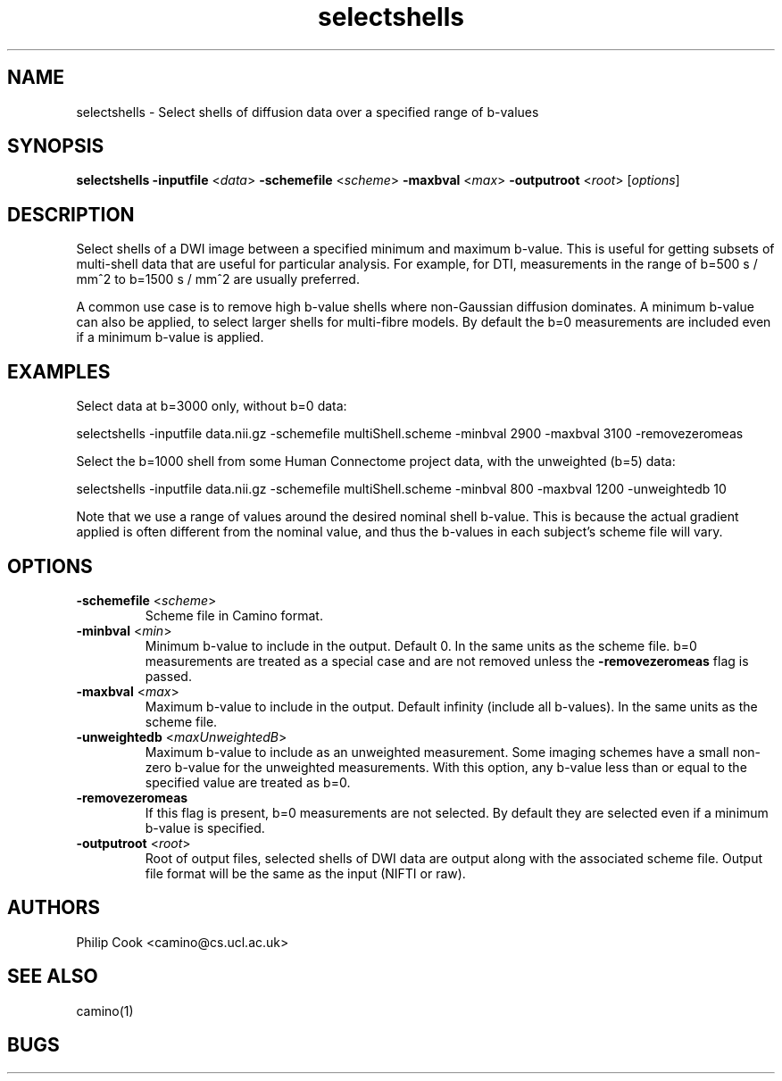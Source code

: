 
.TH selectshells 1

.SH NAME
selectshells \- Select shells of diffusion data over a specified range of b-values

.SH SYNOPSIS
.B selectshells 
\fB\-inputfile\fR <\fIdata\fR> \fB\-schemefile\fR <\fIscheme\fR> \fB\-maxbval\fR <\fImax\fR>
\fB\-outputroot\fR <\fIroot\fR> [\fIoptions\fR]

.SH DESCRIPTION

Select shells of a DWI image between a specified minimum and maximum b-value. This is useful for 
getting subsets of multi-shell data that are useful for particular analysis. For example, for DTI,
measurements in the range of b=500 s / mm^2 to b=1500 s / mm^2 are usually preferred.

A common use case is to remove high b-value shells where non-Gaussian diffusion dominates. A minimum 
b-value can also be applied, to select larger shells for multi-fibre models. By default the b=0 
measurements are included even if a minimum b-value is applied. 


.SH EXAMPLES

Select data at b=3000 only, without b=0 data:

  selectshells -inputfile data.nii.gz -schemefile multiShell.scheme -minbval 2900 -maxbval 3100 -removezeromeas


Select the b=1000 shell from some Human Connectome project data, with the unweighted (b=5) data:

  selectshells -inputfile data.nii.gz -schemefile multiShell.scheme -minbval 800 -maxbval 1200 -unweightedb 10


Note that we use a range of values around the desired nominal shell b-value. This is because the actual gradient 
applied is often different from the nominal value, and thus the b-values in each subject's scheme file will vary.


.SH OPTIONS

.TP
.B \-schemefile\fR <\fIscheme\fR>
Scheme file in Camino format.

.TP
.B \-minbval\fR <\fImin\fR> 
Minimum b-value to include in the output. Default 0. In the same units as the scheme file. b=0 measurements
are treated as a special case and are not removed unless the \fB-removezeromeas\fR flag is passed.

.TP
.B \-maxbval\fR <\fImax\fR> 
Maximum b-value to include in the output. Default infinity (include all b-values). In the same units as 
the scheme file.

.TP
.B \-unweightedb\fR <\fImaxUnweightedB\fR> 
Maximum b-value to include as an unweighted measurement. Some imaging schemes have a small non-zero b-value 
for the unweighted measurements. With this option, any b-value less than or equal to the specified value are
treated as b=0.

.TP
.B \-removezeromeas\fR
If this flag is present, b=0 measurements are not selected. By default they are selected even if a minimum
b-value is specified.

.TP
.B \-outputroot\fR <\fIroot\fR> 
Root of output files, selected shells of DWI data are output along with the associated scheme file. Output
file format will be the same as the input (NIFTI or raw).



.SH "AUTHORS"
Philip Cook <camino@cs.ucl.ac.uk>

.SH "SEE ALSO"
camino(1)

.SH BUGS
